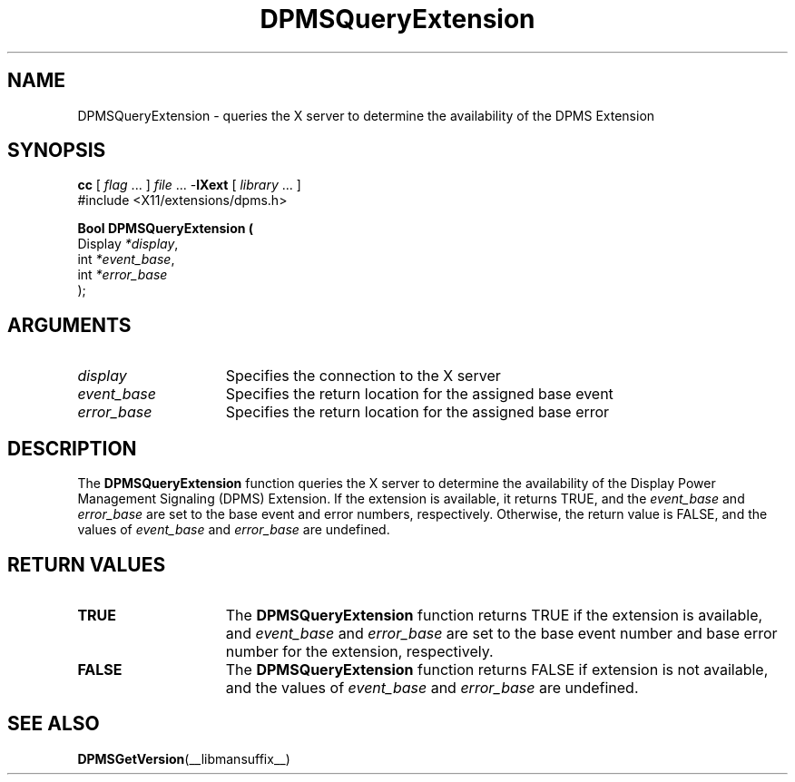 .\" Copyright \(co Digital Equipment Corporation, 1996
.\"
.\" Permission to use, copy, modify, distribute, and sell this
.\" documentation for any purpose is hereby granted without fee,
.\" provided that the above copyright notice and this permission
.\" notice appear in all copies.  Digital Equipment Corporation
.\" makes no representations about the suitability for any purpose
.\" of the information in this document.  This documentation is
.\" provided ``as is'' without express or implied warranty.
.\"
.\" Copyright (c) 1999, 2005, Oracle and/or its affiliates.
.\"
.\" Permission is hereby granted, free of charge, to any person obtaining a
.\" copy of this software and associated documentation files (the "Software"),
.\" to deal in the Software without restriction, including without limitation
.\" the rights to use, copy, modify, merge, publish, distribute, sublicense,
.\" and/or sell copies of the Software, and to permit persons to whom the
.\" Software is furnished to do so, subject to the following conditions:
.\"
.\" The above copyright notice and this permission notice (including the next
.\" paragraph) shall be included in all copies or substantial portions of the
.\" Software.
.\"
.\" THE SOFTWARE IS PROVIDED "AS IS", WITHOUT WARRANTY OF ANY KIND, EXPRESS OR
.\" IMPLIED, INCLUDING BUT NOT LIMITED TO THE WARRANTIES OF MERCHANTABILITY,
.\" FITNESS FOR A PARTICULAR PURPOSE AND NONINFRINGEMENT.  IN NO EVENT SHALL
.\" THE AUTHORS OR COPYRIGHT HOLDERS BE LIABLE FOR ANY CLAIM, DAMAGES OR OTHER
.\" LIABILITY, WHETHER IN AN ACTION OF CONTRACT, TORT OR OTHERWISE, ARISING
.\" FROM, OUT OF OR IN CONNECTION WITH THE SOFTWARE OR THE USE OR OTHER
.\" DEALINGS IN THE SOFTWARE.
.\"
.\" X Window System is a trademark of The Open Group.
.\"
.TH DPMSQueryExtension __libmansuffix__ 2005-09-24 __xorgversion__
.SH NAME
DPMSQueryExtension \- queries the X server to determine the availability
of the DPMS Extension
.SH SYNOPSIS
.nf
\fBcc\fR [ \fIflag\fR \&.\&.\&. ] \fIfile\fR \&.\&.\&. -\fBlXext\fR [ \fIlibrary\fR \&.\&.\&. ]
\&#include <X11/extensions/dpms.h>
.sp
.B Bool DPMSQueryExtension (
      Display \fI*display\fP\^,
      int \fI*event_base\fP\^,
      int \fI*error_base\fP\^
);
.if n .ti +5n
.if t .ti +.5i
.SH ARGUMENTS
.TP 15
.I display
Specifies the connection to the X server
.TP 15
.I event_base
Specifies the return location for the assigned base event
.TP 15
.I error_base
Specifies the return location for the assigned base error
.SH DESCRIPTION
The
.B DPMSQueryExtension
function queries the X server to determine the availability of the
Display Power Management Signaling (DPMS) Extension.
If the extension is available, it returns TRUE, and the
.I event_base
and
.I error_base
are set to the base event and error numbers, respectively.
Otherwise, the return value is FALSE, and the values of
.I event_base
and
.I error_base
are undefined.
.SH "RETURN VALUES"
.TP 15
.B TRUE
The
.B DPMSQueryExtension
function returns TRUE if the extension is available,
and
.I event_base
and
.I error_base
are set to the base event number and base error number for the extension,
respectively.
.TP 15
.B FALSE
The
.B DPMSQueryExtension
function returns FALSE if extension is not available, and the values of
.I event_base
and
.I error_base
are undefined.
.SH "SEE ALSO"
.BR DPMSGetVersion (__libmansuffix__)
